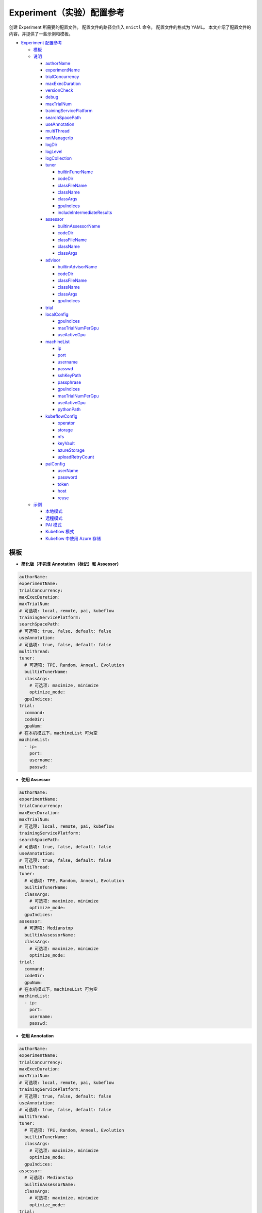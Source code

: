 Experiment（实验）配置参考
===========================

创建 Experiment 所需要的配置文件。 配置文件的路径会传入 ``nnictl`` 命令。
配置文件的格式为 YAML。
本文介绍了配置文件的内容，并提供了一些示例和模板。


* `Experiment 配置参考 <#experiment-config-reference>`__

  * `模板 <#template>`__
  * `说明 <#configuration-spec>`__

    * `authorName <#authorname>`__
    * `experimentName <#experimentname>`__
    * `trialConcurrency <#trialconcurrency>`__
    * `maxExecDuration <#maxexecduration>`__
    * `versionCheck <#versioncheck>`__
    * `debug <#debug>`__
    * `maxTrialNum <#maxtrialnum>`__
    * `trainingServicePlatform <#trainingserviceplatform>`__
    * `searchSpacePath <#searchspacepath>`__
    * `useAnnotation <#useannotation>`__
    * `multiThread <#multithread>`__
    * `nniManagerIp <#nnimanagerip>`__
    * `logDir <#logdir>`__
    * `logLevel <#loglevel>`__
    * `logCollection <#logcollection>`__
    * `tuner <#tuner>`__

      * `builtinTunerName <#builtintunername>`__
      * `codeDir <#codedir>`__
      * `classFileName <#classfilename>`__
      * `className <#classname>`__
      * `classArgs <#classargs>`__
      * `gpuIndices <#gpuindices>`__
      * `includeIntermediateResults <#includeintermediateresults>`__

    * `assessor <#assessor>`__

      * `builtinAssessorName <#builtinassessorname>`__
      * `codeDir <#codedir-1>`__
      * `classFileName <#classfilename-1>`__
      * `className <#classname-1>`__
      * `classArgs <#classargs-1>`__

    * `advisor <#advisor>`__

      * `builtinAdvisorName <#builtinadvisorname>`__
      * `codeDir <#codedir-2>`__
      * `classFileName <#classfilename-2>`__
      * `className <#classname-2>`__
      * `classArgs <#classargs-2>`__
      * `gpuIndices <#gpuindices-1>`__

    * `trial <#trial>`__
    * `localConfig <#localconfig>`__

      * `gpuIndices <#gpuindices-2>`__
      * `maxTrialNumPerGpu <#maxtrialnumpergpu>`__
      * `useActiveGpu <#useactivegpu>`__

    * `machineList <#machinelist>`__

      * `ip <#ip>`__
      * `port <#port>`__
      * `username <#username>`__
      * `passwd <#passwd>`__
      * `sshKeyPath <#sshkeypath>`__
      * `passphrase <#passphrase>`__
      * `gpuIndices <#gpuindices-3>`__
      * `maxTrialNumPerGpu <#maxtrialnumpergpu-1>`__
      * `useActiveGpu <#useactivegpu-1>`__
      * `pythonPath <#pythonPath>`__

    * `kubeflowConfig <#kubeflowconfig>`__

      * `operator <#operator>`__
      * `storage <#storage>`__
      * `nfs <#nfs>`__
      * `keyVault <#keyvault>`__
      * `azureStorage <#azurestorage>`__
      * `uploadRetryCount <#uploadretrycount>`__

    * `paiConfig <#paiconfig>`__

      * `userName <#username>`__
      * `password <#password>`__
      * `token <#token>`__
      * `host <#host>`__
      * `reuse <#reuse>`__

  * `示例 <#examples>`__

    * `本地模式 <#local-mode>`__
    * `远程模式 <#remote-mode>`__
    * `PAI 模式 <#pai-mode>`__
    * `Kubeflow 模式 <#kubeflow-mode>`__
    * `Kubeflow 中使用 Azure 存储 <#kubeflow-with-azure-storage>`__

模板
--------


* **简化版（不包含 Annotation（标记）和 Assessor）**

.. code-block:: yaml

   authorName:
   experimentName:
   trialConcurrency:
   maxExecDuration:
   maxTrialNum:
   # 可选项: local, remote, pai, kubeflow
   trainingServicePlatform:
   searchSpacePath:
   # 可选项: true, false, default: false
   useAnnotation:
   # 可选项: true, false, default: false
   multiThread:
   tuner:
     # 可选项: TPE, Random, Anneal, Evolution
     builtinTunerName:
     classArgs:
       # 可选项: maximize, minimize
       optimize_mode:
     gpuIndices:
   trial:
     command:
     codeDir:
     gpuNum:
   # 在本机模式下，machineList 可为空
   machineList:
     - ip:
       port:
       username:
       passwd:


* **使用 Assessor**

.. code-block:: yaml

   authorName:
   experimentName:
   trialConcurrency:
   maxExecDuration:
   maxTrialNum:
   # 可选项: local, remote, pai, kubeflow
   trainingServicePlatform:
   searchSpacePath:
   # 可选项: true, false, default: false
   useAnnotation:
   # 可选项: true, false, default: false
   multiThread:
   tuner:
     # 可选项: TPE, Random, Anneal, Evolution
     builtinTunerName:
     classArgs:
       # 可选项: maximize, minimize
       optimize_mode:
     gpuIndices:
   assessor:
     # 可选项: Medianstop
     builtinAssessorName:
     classArgs:
       # 可选项: maximize, minimize
       optimize_mode:
   trial:
     command:
     codeDir:
     gpuNum:
   # 在本机模式下，machineList 可为空
   machineList:
     - ip:
       port:
       username:
       passwd:


* **使用 Annotation**

.. code-block:: yaml

   authorName:
   experimentName:
   trialConcurrency:
   maxExecDuration:
   maxTrialNum:
   # 可选项: local, remote, pai, kubeflow
   trainingServicePlatform:
   # 可选项: true, false, default: false
   useAnnotation:
   # 可选项: true, false, default: false
   multiThread:
   tuner:
     # 可选项: TPE, Random, Anneal, Evolution
     builtinTunerName:
     classArgs:
       # 可选项: maximize, minimize
       optimize_mode:
     gpuIndices:
   assessor:
     # 可选项: Medianstop
     builtinAssessorName:
     classArgs:
       # 可选项: maximize, minimize
       optimize_mode:
   trial:
     command:
     codeDir:
     gpuNum:
   # 在本机模式下，machineList 可为空
   machineList:
     - ip:
       port:
       username:
       passwd:

说明
------------------

authorName
^^^^^^^^^^

必填。 字符串。

创建 Experiment 的作者的姓名。

*待定: 增加默认值。*

experimentName
^^^^^^^^^^^^^^

必填。 字符串。

创建的 Experiment 名称。

*待定: 增加默认值。*

trialConcurrency
^^^^^^^^^^^^^^^^

必填。 1 到 99999 之间的整数。

指定同时运行的 Trial 任务的最大数量。

注意：如果 trialGpuNum 大于空闲的 GPU 数量，并且并发的 Trial 任务数量还没达到 **trialConcurrency**，Trial 任务会被放入队列，等待分配 GPU 资源。

maxExecDuration
^^^^^^^^^^^^^^^

可选。 字符串。 默认值：999d。

**maxExecDuration** 指定实验的最大执行时间。 时间单位为 {**s**\ , **m**\ , **h**\ , **d**\ }，其分别表示 {*秒*\ , *分钟*\ , *小时*\ , *天*\ }。

注意：maxExecDuration 设置的是 Experiment 执行的时间，不是 Trial 的。 如果 Experiment 达到了设置的最大时间，Experiment 不会停止，但不会再启动新的 Trial 作业。

versionCheck
^^^^^^^^^^^^

可选。 布尔。 默认值：true。

NNI 会校验 remote, pai 和 Kubernetes 模式下 NNIManager 与 trialKeeper 进程的版本。 如果需要禁用版本校验，versionCheck 应设置为 false。

debug
^^^^^

可选。 布尔。 默认值：false。

调试模式会将 versionCheck 设置为 False，并将 logLevel 设置为 'debug'。

maxTrialNum
^^^^^^^^^^^

可选。 1 到 99999 之间的整数。 默认值：99999。

指定 NNI 创建的最大 Trial 任务数，包括成功和失败的任务。

trainingServicePlatform
^^^^^^^^^^^^^^^^^^^^^^^

必填。 字符串。

指定运行 Experiment 的平台，包括 **local**\ , **remote**\ , **pai**\ , **kubeflow**\ , **frameworkcontroller**。


* 
  **local** 在本机的 ubuntu 上运行 Experiment。

* 
  **remote** 将任务提交到远程的 ubuntu 上，必须用 **machineList** 来指定远程的 SSH 连接信息。

* 
  **pai**  提交到微软开源的 `OpenPAI <https://github.com/Microsoft/pai>`__ 上。 更多 OpenPAI 配置，参考 `PAI 模式指南 <../TrainingService/PaiMode.rst>`__。

* 
  **kubeflow** 提交任务到 `kubeflow <https://www.kubeflow.org/docs/about/kubeflow/>`__\ , NNI 支持基于 kubernetes 的 kubeflow，以及 `azure kubernetes <https://azure.microsoft.com/en-us/services/kubernetes-service/>`__。 详情参考 `Kubeflow Docs <../TrainingService/KubeflowMode.rst>`__。

* 
  **adl** 提交任务到 `AdaptDL <https://www.kubeflow.org/docs/about/kubeflow/>`__\ , NNI 支持 Kubernetes 集群上的 AdaptDL。 详情参考 `AdaptDL Docs <../TrainingService/AdaptDLMode.rst>`__。

* 
  TODO：解释 FrameworkController。

searchSpacePath
^^^^^^^^^^^^^^^

可选。 现有文件的路径。

指定搜索空间文件的路径，此文件必须在运行 nnictl 的本机。

仅在 ``useAnnotation=True`` 时，才不需要填写 **searchSpacePath**。

useAnnotation
^^^^^^^^^^^^^

可选。 布尔。 默认值：false。

使用 Annotation 分析 Trial 代码并生成搜索空间。

注意: 如果设置了 **useAnnotation=True**，searchSpacePath 字段必须被删除。

multiThread
^^^^^^^^^^^

可选。 布尔。 默认值：false。

为 Dispatcher 启用多线程模式。 如果启用了 multiThread，Dispatcher 将启动一个线程来处理来自 NNI 管理器的每个命令。

nniManagerIp
^^^^^^^^^^^^

可选。 字符串。 默认值：eth0 设备的 IP。

设置运行 NNI 管理器进程的计算机的 IP 地址。 此字段为可选项，如果没有设置，则会使用 eth0 的 IP 地址。

注意: 可在 NNI 管理器机器上运行 ifconfig 来检查 eth0 是否存在。 如果没有，建议显式设置 **nniManagerIp**。

logDir
^^^^^^

可选。 目录的路径。 默认：``<user home directory>/nni-experiments``。

配置目录以存储 Experiment 的日志和数据。

logLevel
^^^^^^^^

可选。 字符串。 默认值: ``info``。

设置 Experiment 的日志级别。 可设置的日志级别包括：``trace``\ , ``debug``\ , ``info``\ , ``warning``\ , ``error``\ , ``fatal``。

logCollection
^^^^^^^^^^^^^

可选。 ``http`` 或者 ``none``。 默认值：``none``。

设置在remote、pai、kubeflow、frameworkcontroller 平台中收集日志的方式。 日志支持两种设置，一种是通过 ``http``，让 Trial 将日志通过 POST 方法发回日志，这种方法会减慢 trialKeeper 的速度。 另一种方法是 ``none``，Trial 不将日志回传回来，仅仅回传 Job 的指标。 如果日志较大，可将此参数设置为 ``none``。

tuner
^^^^^

必填。

指定了 Experiment 的 Tuner 算法。有两种方法可设置 Tuner。 一种方法是使用 NNI SDK 提供的内置 Tuner，在这种情况下，需要设置 **builtinTunerName** 和 **classArgs**。 另一种方法，是使用用户自定义的 Tuner，需要设置 **codeDirectory**\ , **classFileName**\ , **className** 和 **classArgs**。 *必须选择其中的一种方式。*

builtinTunerName
^^^^^^^^^^^^^^^^

如果使用内置 Tuner，则为必需。 字符串。

指定系统 Tuner 的名称, NNI SDK 提供的各种 Tuner 的 `说明 <../Tuner/BuiltinTuner.rst>`__。

codeDir
^^^^^^^

如果使用定制 Tuner，则为必需。 相对于配置文件位置的路径。

指定 Tuner 代码的目录。

classFileName
^^^^^^^^^^^^^

如果使用定制 Tuner，则为必需。 相对于 **codeDir** 的文件路径。

指定 Tuner 文件的名称。

className
^^^^^^^^^

如果使用定制 Tuner，则为必需。 字符串。

指定 Tuner 的名称。

classArgs
^^^^^^^^^

可选。 键值对。 默认值：空。

指定 Tuner 算法的参数。 参考 `此文件 <../Tuner/BuiltinTuner.rst>`__ 来了解内置 Tuner 的配置参数。

gpuIndices
^^^^^^^^^^

可选。 字符串。 默认值：空。

指定 Tuner 进程可以使用的 GPU。 可以指定单个或多个 GPU 索引。 多个 GPU 索引用逗号 ``,`` 分隔。 例如, ``1``\ , 或 ``0,1,3``. 如果未设置该字段，则 Tuner 将找不到 GPU（设置 ``CUDA_VISIBLE_DEVICES`` 成空字符串）。

includeIntermediateResults
^^^^^^^^^^^^^^^^^^^^^^^^^^

可选。 布尔。 默认值：false。

如果 **includeIntermediateResults** 为 true，最后一个 Assessor 的中间结果会被发送给 Tuner 作为最终结果。

assessor
^^^^^^^^

指定 Assessor 算法以运行 Experiment。 与 Tuner 类似，有两种设置 Assessor 的方法。 一种方法是使用 NNI SDK 提供的 Assessor。 必填字段：builtinAssessorName 和 classArgs。 另一种方法，是使用用户自定义的 Assessor，需要设置 **codeDirectory**\ , **classFileName**\ , **className** 和 **classArgs**。 *必须选择其中的一种方式。*

默认情况下，未启用任何 Assessor。

builtinAssessorName
^^^^^^^^^^^^^^^^^^^

如果使用内置 Assessor，则为必需。 字符串。

指定内置 Assessor 的名称，NNI SDK 提供的 Assessor 可参考 `这里 <../Assessor/BuiltinAssessor.rst>`__。

codeDir
^^^^^^^

如果使用定制 Assessor，则为必需。 相对于配置文件位置的路径。

指定 Assessor 代码的目录。

classFileName
^^^^^^^^^^^^^

如果使用定制 Assessor，则为必需。 相对于 **codeDir** 的文件路径。

指定 Assessor 文件的名称。

className
^^^^^^^^^

如果使用定制 Assessor，则为必需。 字符串。

指定 Assessor 类的名称。

classArgs
^^^^^^^^^

可选。 键值对。 默认值：空。

指定 Assessor 算法的参数。

Advisor
^^^^^^^

可选。

指定 Experiment 中的 Advisor 算法。 与 Tuner 和 Assessor 类似，有两种指定 Advisor 的方法。 一种方法是使用 SDK 提供的 Advisor ，需要设置 **builtinAdvisorName** 和 **classArgs**。 另一种方法，是使用用户自定义的 Advisor ，需要设置 **codeDirectory**\ , **classFileName**\ , **className** 和 **classArgs**。

启用 Advisor 后，将忽略 Tuner 和 Advisor 的设置。

builtinAdvisorName
^^^^^^^^^^^^^^^^^^

指定内置 Advisor 的名称。 NNI SDK 提供了 `BOHB <../Tuner/BohbAdvisor.rst>`__ 和 `Hyperband <../Tuner/HyperbandAdvisor.rst>`__ 。

codeDir
^^^^^^^

如果使用定制 Advisor，则为必需。 相对于配置文件位置的路径。

指定 Advisor 代码的目录。

classFileName
^^^^^^^^^^^^^

如果使用定制 Advisor，则为必需。 相对于 **codeDir** 的文件路径。

指定 Advisor 文件的名称。

className
^^^^^^^^^

如果使用定制 Advisor，则为必需。 字符串。

指定 Advisor 类的名称。

classArgs
^^^^^^^^^

可选。 键值对。 默认值：空。

指定 Advisor 的参数。

gpuIndices
^^^^^^^^^^

可选。 字符串。 默认值：空。

指定可以使用的 GPU。 可以指定单个或多个 GPU 索引。 多个 GPU 索引用逗号 ``,`` 分隔。 例如, ``1``\ , 或 ``0,1,3``. 如果未设置该字段，则 Tuner 将找不到 GPU（设置 ``CUDA_VISIBLE_DEVICES`` 成空字符串）。

trial
^^^^^

必填。 键值对。

在 local 和 remote 模式下，需要以下键。


* 
  **command**：必需字符串。 指定运行 Trial 的命令。

* 
  **codeDir**：必需字符串。 指定 Trial 文件的目录。 此目录将在 remote 模式下自动上传。

* 
  **gpuNum**：可选、整数。 指定了运行 Trial 进程的 GPU 数量。 默认值为 0。

在 PAI 模式下，需要以下键。


* 
  **command**：必需字符串。 指定运行 Trial 的命令。

* 
  **codeDir**：必需字符串。 指定 Trial 文件的目录。 目录中的文件将在 PAI 模式下上传。

* 
  **gpuNum**：必需、整数。 指定了运行 Trial 进程的 GPU 数量。 默认值为 0。

* 
  **cpuNum**：必需、整数。 指定要在 OpenPAI 容器中使用的 cpu 数。

* 
  **memoryMB**：必需、整数。 设置要在 OpenPAI 容器中使用的内存大小，以兆字节为单位。

* 
  **image**：必需字符串。 设置要在 OpenPAI 中使用的 Docker 映像。

* 
  **authFile**：可选、字符串。 用于提供 Docker 注册，用于为 OpenPAI 中的映像拉取请求进行身份验证。 `参考 <https://github.com/microsoft/pai/blob/2ea69b45faa018662bc164ed7733f6fdbb4c42b3/docs/faq.rst#q-how-to-use-private-docker-registry-job-image-when-submitting-an-openpai-job>`__.

* 
  **shmMB**：可选、整数。 容器的共享内存大小。

* 
  **portList**\ : ``label``\ , ``beginAt``\ , ``portNumber`` 的键值对 list。 参考 `OpenPAI 教程 <https://github.com/microsoft/pai/blob/master/docs/job_tutorial.rst>`__ 。

.. cannot find `Reference <https://github.com/microsoft/pai/blob/2ea69b45faa018662bc164ed7733f6fdbb4c42b3/docs/faq.rst#q-how-to-use-private-docker-registry-job-image-when-submitting-an-openpai-job>`__  and `job tutorial of PAI <https://github.com/microsoft/pai/blob/master/docs/job_tutorial.rst>`__ 

在 Kubeflow 模式下，需要以下键。


* 
  **codeDir**：指定了代码文件的本机路径。

* 
  **ps**：Kubeflow 的 tensorflow-operator 的可选配置，包括：


  * 
    **replicas**：``ps`` 角色的副本数量。

  * 
    **command**：**ps** 容器运行的脚本。

  * 
    **gpuNum**：在 **ps** 容器中使用的 GPU 数量。

  * 
    **cpuNum**：在 **ps** 容器中使用的 CPU 数量。

  * 
    **memoryMB**：容器的内存大小。

  * 
    **image**：在 **ps** 中使用的 Docker 映像。

* 
  **worker**：是 Kubeflow 的 tensorflow-operator 的可选配置。


  * 
    **replicas**：**worker** 角色的副本数量。

  * 
    **command**：**worker** 容器运行的脚本。

  * 
    **gpuNum**：在 **worker** 容器中使用的 GPU 数量。

  * 
    **cpuNum**：在 **worker** 容器中使用的 CPU 数量。

  * 
    **memoryMB**：容器的内存大小。

  * 
    **image**：在 **worker** 中使用的 Docker 映像。

localConfig
^^^^^^^^^^^

本机模式下可选。 键值对。

仅在 **trainingServicePlatform** 设为 **local** 时有效，否则，配置文件中不应该有 **localConfig** 部分。

gpuIndices
^^^^^^^^^^

可选。 字符串。 默认值：none。

用于指定特定的 GPU。设置此值后，只有指定的 GPU 会被用来运行 Trial 任务。 可以指定单个或多个 GPU 索引。 多个 GPU 索引，应用逗号（``,``）分隔，如 ``1`` 或  ``0,1,3``。 默认情况下，将使用所有可用的 GPU。

maxTrialNumPerGpu
^^^^^^^^^^^^^^^^^

可选。 整数。 默认值： 1。

用于指定 GPU 设备上的最大并发 Trial 的数量。

useActiveGpu
^^^^^^^^^^^^

可选。 布尔。 默认值：false。

用于指定 GPU 上存在其他进程时是否使用此 GPU。 默认情况下，NNI 仅在 GPU 中没有其他活动进程时才使用 GPU。 如果 **useActiveGpu** 设置为 true，则 NNI 无论某 GPU 是否有其它进程，都将使用它。 此字段不适用于 Windows 版的 NNI。

machineList
^^^^^^^^^^^

在 remote 模式下必需。 具有以下键的键值对的列表。

ip
^^

必填。 可从当前计算机访问的 IP 地址或主机名。

远程计算机的 IP 地址或主机名。

port
^^^^

可选。 整数。 有效端口。 默认值： 22。

用于连接计算机的 SSH 端口。

username
^^^^^^^^

使用用户名/密码进行身份验证时是必需的。 字符串。

远程计算机的帐户。

passwd
^^^^^^

使用用户名/密码进行身份验证时是必需的。 字符串。

指定帐户的密码。

sshKeyPath
^^^^^^^^^^

如果使用 SSH 密钥进行身份验证，则为必需。 私钥文件的路径。

如果用户使用 SSH 密钥登录远程计算机，**sshKeyPath** 应是有效的 SSH 密钥文件路径。

*注意：如果同时设置了 passwd 和 sshKeyPath，NNI 会首先使用 passwd。*

passphrase
^^^^^^^^^^

可选。 字符串。

用于保护 SSH 密钥，如果用户没有密码，可为空。

gpuIndices
^^^^^^^^^^

可选。 字符串。 默认值：none。

用于指定特定的 GPU。设置此值后，只有指定的 GPU 会被用来运行 Trial 任务。 可以指定单个或多个 GPU 索引。 多个 GPU 索引，应用逗号（``,``）分隔，如 ``1`` 或  ``0,1,3``。 默认情况下，将使用所有可用的 GPU。

maxTrialNumPerGpu
^^^^^^^^^^^^^^^^^

可选。 整数。 默认值： 1。

用于指定 GPU 设备上的最大并发 Trial 的数量。

useActiveGpu
^^^^^^^^^^^^

可选。 布尔。 默认值：false。

用于指定 GPU 上存在其他进程时是否使用此 GPU。 默认情况下，NNI 仅在 GPU 中没有其他活动进程时才使用 GPU。 如果 **useActiveGpu** 设置为 true，则 NNI 无论某 GPU 是否有其它进程，都将使用它。 此字段不适用于 Windows 版的 NNI。

pythonPath
^^^^^^^^^^

可选。 字符串。

Users can configure the python path environment on remote machine by setting **pythonPath**.

remoteConfig
^^^^^^^^^^^^

在 remote 模式下可选。 用户可以在 ``machineList`` 字段中设置每台机器的信息，并在该字段中设置远程模式的全局配置。

reuse
^^^^^

可选。 布尔。 默认值：``false``。 这是试用中的功能。

如果为 true，NNI 会重用远程作业，在其中运行尽可能多的 Trial。 这样可以节省创建新作业的时间。 用户需要确保同一作业中的每个 Trial 相互独立，例如，要避免从之前的 Trial 中读取检查点。 

kubeflowConfig
^^^^^^^^^^^^^^

operator
^^^^^^^^

必填。 字符串。 必须是 ``tf-operator`` 或 ``pytorch-operator``。

指定要使用的 Kubeflow 运算符，当前版本中 NNI 支持 ``tf-operator``。

storage
^^^^^^^

可选。 字符串。 默认值 ``nfs``。

指定 Kubeflow 的存储类型，包括 ``nfs`` 和 ``azureStorage``。

nfs
^^^

如果使用 nfs，则必需。 键值对。


* 
  **server** 是 NFS 服务器的地址。

* 
  **path** 是 NFS 挂载的路径。

keyVault
^^^^^^^^

如果使用 Azure 存储，则必需。 键值对。

将 **keyVault** 设置为 Azure 存储帐户的私钥。 参考 `此文档 <https://docs.microsoft.com/zh-cn/azure/key-vault/key-vault-manage-with-cli2>`__ 。


* 
  **vaultName** 是 az 命令中 ``--vault-name`` 的值。

* 
  **name** 是 az 命令中 ``--name`` 的值。

azureStorage
^^^^^^^^^^^^

如果使用 Azure 存储，则必需。 键值对。

设置 Azure 存储帐户以存储代码文件。


* 
  **accountName** 是 Azure 存储账户的名称。

* 
  **azureShare** 是 Azure 文件存储的共享参数。

uploadRetryCount
^^^^^^^^^^^^^^^^

如果使用 Azure 存储，则必需。 1 到 99999 之间的整数。

如果上传文件至 Azure Storage 失败，NNI 会重试。此字段指定了重试的次数。

paiConfig
^^^^^^^^^

userName
^^^^^^^^

必填。 字符串。

OpenPAI 帐户的用户名。

password
^^^^^^^^

如果使用密码身份验证，则需要。 字符串。

 OpenPAI 帐户的密码。

token
^^^^^

如果使用令牌（token）身份验证，则需要。 字符串。

可以从 OpenPAI 门户检索的个人访问令牌。

host
^^^^

必填。 字符串。

 OpenPAI 的 IP 地址。

reuse
^^^^^

可选。 布尔。 默认值：``false``。 这是试用中的功能。

如果为 true，NNI 会重用 OpenPAI 作业，在其中运行尽可能多的 Trial。 这样可以节省创建新作业的时间。 用户需要确保同一作业中的每个 Trial 相互独立，例如，要避免从之前的 Trial 中读取检查点。

sharedStorage
^^^^^^^^^^^^^

storageType
^^^^^^^^^^^

Required. String.

The type of the storage, support ``NFS`` and ``AzureBlob``.

localMountPoint
^^^^^^^^^^^^^^^

Required. String.

The absolute path that the storage has been or will be mounted in local.

remoteMountPoint
^^^^^^^^^^^^^^^^

Required. String.

The absolute path that the storage will be mounted in remote.

localMounted
^^^^^^^^^^^^

Required. String.

One of ``usermount``, ``nnimount`` or ``nomount``. ``usermount`` means you have already mount this storage on localMountPoint. ``nnimount`` means nni will try to mount this storage on localMountPoint. ``nomount`` means storage will not mount in local machine, will support partial storages in the future.

nfsServer
^^^^^^^^^

Optional. String.

Required if using NFS storage. The NFS server host.

exportedDirectory
^^^^^^^^^^^^^^^^^

Optional. String.

Required if using NFS storage. The exported directory of NFS server.

storageAccountName
^^^^^^^^^^^^^^^^^^

Optional. String.

Required if using AzureBlob storage. The azure storage account name.

storageAccountKey
^^^^^^^^^^^^^^^^^

Optional. String.

Required if using AzureBlob storage and ``resourceGroupName`` not set. The azure storage account key.

resourceGroupName
^^^^^^^^^^^^^^^^^

Optional. String.

Required if using AzureBlob storage and ``storageAccountKey`` not set. The resource group that AzureBlob container belongs to.

containerName
^^^^^^^^^^^^^

Optional. String.

Required if using AzureBlob storage. The AzureBlob container name.

示例
--------

本机模式
^^^^^^^^^^

如果要在本机运行 Trial 任务，并使用标记来生成搜索空间，可参考下列配置：

.. code-block:: yaml

     authorName: test
     experimentName: test_experiment
     trialConcurrency: 3
     maxExecDuration: 1h
     maxTrialNum: 10
     # 可选项：local, remote, pai, kubeflow
     trainingServicePlatform: local
     # 可选项：true, false
     useAnnotation: true
     tuner:
       # 可选项：TPE, Random, Anneal, Evolution
       builtinTunerName: TPE
       classArgs:
         # 可选项: maximize, minimize
         optimize_mode: maximize
     trial:
       command: python3 mnist.py
       codeDir: /nni/mnist
       gpuNum: 0

增加 Assessor 配置

.. code-block:: yaml

     authorName: test
     experimentName: test_experiment
     trialConcurrency: 3
     maxExecDuration: 1h
     maxTrialNum: 10
     # 可选项：local, remote, pai, kubeflow
     trainingServicePlatform: local
     searchSpacePath: /nni/search_space.json
     # 可选项：true, false
     useAnnotation: false
     tuner:
       # 可选项：TPE, Random, Anneal, Evolution
       builtinTunerName: TPE
       classArgs:
         # 可选项: maximize, minimize
         optimize_mode: maximize
     assessor:
       # 可选项: Medianstop
       builtinAssessorName: Medianstop
       classArgs:
         # 可选项: maximize, minimize
         optimize_mode: maximize
     trial:
       command: python3 mnist.py
       codeDir: /nni/mnist
       gpuNum: 0

或者可以指定自定义的 Tuner 和 Assessor：

.. code-block:: yaml

     authorName: test
     experimentName: test_experiment
     trialConcurrency: 3
     maxExecDuration: 1h
     maxTrialNum: 10
     # 可选项：local, remote, pai, kubeflow
     trainingServicePlatform: local
     searchSpacePath: /nni/search_space.json
     # 可选项：true, false
     useAnnotation: false
     tuner:
       codeDir: /nni/tuner
       classFileName: mytuner.py
       className: MyTuner
       classArgs:
         # 可选项: maximize, minimize
         optimize_mode: maximize
     assessor:
       codeDir: /nni/assessor
       classFileName: myassessor.py
       className: MyAssessor
       classArgs:
         # 可选项: maximize, minimize
         optimize_mode: maximize
     trial:
       command: python3 mnist.py
       codeDir: /nni/mnist
       gpuNum: 0

远程模式
^^^^^^^^^^^

如果要在远程服务器上运行 Trial 任务，需要增加服务器信息：

.. code-block:: yaml

     authorName: test
     experimentName: test_experiment
     trialConcurrency: 3
     maxExecDuration: 1h
     maxTrialNum: 10
     # 可选项：local, remote, pai, kubeflow
     trainingServicePlatform: remote
     searchSpacePath: /nni/search_space.json
     # 可选项：true, false
     useAnnotation: false
     tuner:
       # 可选项：TPE, Random, Anneal, Evolution
       builtinTunerName: TPE
       classArgs:
         # 可选项: maximize, minimize
         optimize_mode: maximize
     trial:
       command: python3 mnist.py
       codeDir: /nni/mnist
       gpuNum: 0
     # 如果是本地平台的话，machineList 可以为空
     machineList:
       - ip: 10.10.10.10
         port: 22
         username: test
         passwd: test
       - ip: 10.10.10.11
         port: 22
         username: test
         passwd: test
       - ip: 10.10.10.12
         port: 22
         username: test
         sshKeyPath: /nni/sshkey
         passphrase: qwert
         # 以下是特定 python 环境的一个示例
         pythonPath: ${replace_to_python_environment_path_in_your_remote_machine}

PAI 模式
^^^^^^^^

.. code-block:: yaml

     authorName: test
     experimentName: nni_test1
     trialConcurrency: 1
     maxExecDuration:500h
     maxTrialNum: 1
     # 可选项：local, remote, pai, kubeflow
     trainingServicePlatform: pai
     searchSpacePath: search_space.json
     # 可选项：true, false
     useAnnotation: false
     tuner:
       # 可选项: TPE, Random, Anneal, Evolution, BatchTuner
       # SMAC (SMAC 应该通过 nnictl 安装)
       builtinTunerName: TPE
       classArgs:
         # 可选项: maximize, minimize
         optimize_mode: maximize
     trial:
       command: python3 main.py
       codeDir: .
       gpuNum: 4
       cpuNum: 2
       memoryMB: 10000
       # 在 OpenPAI 上运行 NNI 的 Docker 映像
       image: msranni/nni:latest
     paiConfig:
       # 登录 OpenPAI 的用户名
       userName: test
       # 登录 OpenPAI 的密码
       passWord: test
       # OpenPAI 的 RestFUL 服务器地址
       host: 10.10.10.10

Kubeflow 模式
^^^^^^^^^^^^^

  使用 NFS 存储。

.. code-block:: yaml

     authorName: default
     experimentName: example_mni
     trialConcurrency: 1
     maxExecDuration: 1h
     maxTrialNum: 1
     # 可选项：local, remote, pai, kubeflow
     trainingServicePlatform: kubeflow
     searchSpacePath: search_space.json
     # 可选项：true, false
     useAnnotation: false
     tuner:
       # 可选项：TPE, Random, Anneal, Evolution
       builtinTunerName: TPE
       classArgs:
         # 可选项: maximize, minimize
         optimize_mode: maximize
     trial:
       codeDir: .
       worker:
         replicas: 1
         command: python3 mnist.py
         gpuNum: 0
         cpuNum: 1
         memoryMB: 8192
         image: msranni/nni:latest
     kubeflowConfig:
       operator: tf-operator
       nfs:
         server: 10.10.10.10
         path: /var/nfs/general

Kubeflow 中使用 Azure 存储
^^^^^^^^^^^^^^^^^^^^^^^^^^^

.. code-block:: yaml

     authorName: default
     experimentName: example_mni
     trialConcurrency: 1
     maxExecDuration: 1h
     maxTrialNum: 1
     # 可选项：local, remote, pai, kubeflow
     trainingServicePlatform: kubeflow
     searchSpacePath: search_space.json
     # 可选项：true, false
     useAnnotation: false
     # nniManagerIp: 10.10.10.10
     tuner:
       # 可选项：TPE, Random, Anneal, Evolution
       builtinTunerName: TPE
       classArgs:
         # 可选项: maximize, minimize
         optimize_mode: maximize
     assessor:
       builtinAssessorName: Medianstop
       classArgs:
         optimize_mode: maximize
     trial:
       codeDir: .
       worker:
         replicas: 1
         command: python3 mnist.py
         gpuNum: 0
         cpuNum: 1
         memoryMB: 4096
         image: msranni/nni:latest
     kubeflowConfig:
       operator: tf-operator
       keyVault:
         vaultName: Contoso-Vault
         name: AzureStorageAccountKey
       azureStorage:
         accountName: storage
         azureShare: share01
